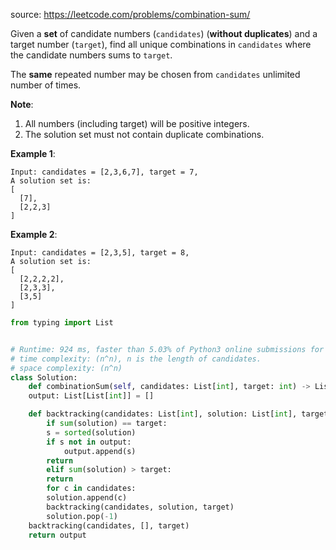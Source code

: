 #+LATEX_CLASS: ramsay-org-article
#+LATEX_CLASS_OPTIONS: [oneside,A4paper,12pt]
#+AUTHOR: Ramsay Leung
#+EMAIL: ramsayleung@gmail.com
#+DATE: 2020-04-25T21:58:44
source: https://leetcode.com/problems/combination-sum/

Given a *set* of candidate numbers (~candidates~) (*without duplicates*) and a target number (~target~), find all unique combinations in ~candidates~ where the candidate numbers sums to ~target~.

The *same* repeated number may be chosen from ~candidates~ unlimited number of times.

*Note*:

1. All numbers (including target) will be positive integers.
2. The solution set must not contain duplicate combinations.

*Example 1*:

#+begin_example
Input: candidates = [2,3,6,7], target = 7,
A solution set is:
[
  [7],
  [2,2,3]
]
#+end_example

*Example 2*:

#+begin_example
Input: candidates = [2,3,5], target = 8,
A solution set is:
[
  [2,2,2,2],
  [2,3,3],
  [3,5]
]
#+end_example

#+begin_src python
  from typing import List


  # Runtime: 924 ms, faster than 5.03% of Python3 online submissions for Combination Sum.
  # time complexity: (n^n), n is the length of candidates.
  # space complexity: (n^n)
  class Solution:
      def combinationSum(self, candidates: List[int], target: int) -> List[List[int]]:
	  output: List[List[int]] = []

	  def backtracking(candidates: List[int], solution: List[int], target: int) -> None:
	      if sum(solution) == target:
		  s = sorted(solution)
		  if s not in output:
		      output.append(s)
		  return
	      elif sum(solution) > target:
		  return
	      for c in candidates:
		  solution.append(c)
		  backtracking(candidates, solution, target)
		  solution.pop(-1)
	  backtracking(candidates, [], target)
	  return output

#+end_src
